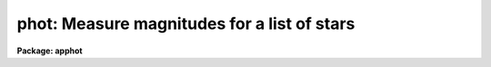 .. _phot:

phot: Measure magnitudes for a list of stars
============================================

**Package: apphot**

.. raw:: html

  </tr></table><p>
  <h3>Name</h3>
  <!-- BeginSection: 'NAME' -->
  <p>
  phot -- do aperture photometry on a list of stars
  </p>
  <!-- EndSection:   'NAME' -->
  <h3>Usage</h3>
  <!-- BeginSection: 'USAGE' -->
  <p>
  phot image
  </p>
  <!-- EndSection:   'USAGE' -->
  <h3>Parameters</h3>
  <!-- BeginSection: 'PARAMETERS' -->
  <dl>
  <dt><b>image</b></dt>
  <!-- Sec='PARAMETERS' Level=0 Label='image' Line='image' -->
  <dd>The list of images containing the objects to be measured.
  </dd>
  </dl>
  <dl>
  <dt><b>skyfile = <tt>""</tt></b></dt>
  <!-- Sec='PARAMETERS' Level=0 Label='skyfile' Line='skyfile = ""' -->
  <dd>The list of text files containing the sky values, of the measured objects,
  one object per line with x, y, the sky value, sky sigma, sky skew, number of sky
  pixels and number of rejected sky pixels in columns one to seven respectively.
  The number of sky files must be zero, one, or equal to the number of input
  images. A skyfile value is only requested if <i>fitskypars.salgorithm</i> =
  <tt>"file"</tt> and if PHOT is run non-interactively.
  </dd>
  </dl>
  <dl>
  <dt><b>coords = <tt>""</tt></b></dt>
  <!-- Sec='PARAMETERS' Level=0 Label='coords' Line='coords = ""' -->
  <dd>The list of text files containing initial coordinates for the objects to
  be centered. Objects are listed in coords one object per line with the
  initial coordinate values in columns one and two. The number of coordinate
  files must be zero, one, or equal to the number of images.  If coords is
  <tt>"default"</tt>, <tt>"dir$default"</tt>, or a directory specification then a coords file name
  of the form dir$root.extension.version is constructed and searched for,
  where dir is the directory, root is the root image name, extension is <tt>"coo"</tt>
  and version is the next available version number for the file.
  </dd>
  </dl>
  <dl>
  <dt><b>output = <tt>"default"</tt></b></dt>
  <!-- Sec='PARAMETERS' Level=0 Label='output' Line='output = "default"' -->
  <dd>The name of the results file or results directory. If output is
  <tt>"default"</tt>, <tt>"dir$default"</tt>, or a directory specification then an output file name
  of the form dir$root.extension.version is constructed, where dir is the
  directory, root is the root image name, extension is <tt>"mag"</tt> and version is
  the next available version number for the file. The number of output files
  must be zero, one, or equal to the number of image files.  In both interactive
  and batch mode full output is written to output. In interactive mode
  an output summary is also written to the standard output.
  </dd>
  </dl>
  <dl>
  <dt><b>plotfile = <tt>""</tt></b></dt>
  <!-- Sec='PARAMETERS' Level=0 Label='plotfile' Line='plotfile = ""' -->
  <dd>The name of the file containing radial profile plots of the stars written
  to the output file. If plotfile is defined then a radial profile plot
  is written to plotfile every time a record is written to <i>output</i>.
  The user should be aware that this can be a time consuming operation.
  </dd>
  </dl>
  <dl>
  <dt><b>datapars = <tt>""</tt></b></dt>
  <!-- Sec='PARAMETERS' Level=0 Label='datapars' Line='datapars = ""' -->
  <dd>The name of the file containing the data dependent parameters. The critical
  parameters <i>fwhmpsf</i> and <i>sigma</i> are located here. If <i>datapars</i>
  is undefined then the default parameter set in uparm directory is used.
  </dd>
  </dl>
  <dl>
  <dt><b>centerpars = <tt>""</tt></b></dt>
  <!-- Sec='PARAMETERS' Level=0 Label='centerpars' Line='centerpars = ""' -->
  <dd>The name of the file containing the centering parameters. The critical
  parameters <i>calgorithm</i> and <i>cbox</i> are located here.
  If <i>centerpars</i> is undefined then the default parameter set in 
  uparm directory is used.
  </dd>
  </dl>
  <dl>
  <dt><b>fitskypars = <tt>""</tt></b></dt>
  <!-- Sec='PARAMETERS' Level=0 Label='fitskypars' Line='fitskypars = ""' -->
  <dd>The name of the text file containing the sky fitting parameters. The critical
  parameters <i>salgorithm</i>, <i>annulus</i>, and <i>dannulus</i> are located here.
  If <i>fitskypars</i> is undefined then the default parameter set in uparm
  directory is used.
  </dd>
  </dl>
  <dl>
  <dt><b>photpars = <tt>""</tt></b></dt>
  <!-- Sec='PARAMETERS' Level=0 Label='photpars' Line='photpars = ""' -->
  <dd>The name of the file containing the photometry parameters. The critical
  parameter <i>apertures</i> is located here.  If <i>photpars</i> is undefined
  then the default parameter set in uparm directory is used.
  </dd>
  </dl>
  <dl>
  <dt><b>interactive = yes</b></dt>
  <!-- Sec='PARAMETERS' Level=0 Label='interactive' Line='interactive = yes' -->
  <dd>Run the task interactively ?
  </dd>
  </dl>
  <dl>
  <dt><b>radplots = no</b></dt>
  <!-- Sec='PARAMETERS' Level=0 Label='radplots' Line='radplots = no' -->
  <dd>If <i>radplots</i> is <tt>"yes"</tt> and PHOT is run in interactive mode, a radial
  profile of each star is plotted on the screen after the star is measured.
  </dd>
  </dl>
  <dl>
  <dt><b>icommands = <tt>""</tt></b></dt>
  <!-- Sec='PARAMETERS' Level=0 Label='icommands' Line='icommands = ""' -->
  <dd>The image display cursor or image cursor command file.
  </dd>
  </dl>
  <dl>
  <dt><b>gcommands = <tt>""</tt></b></dt>
  <!-- Sec='PARAMETERS' Level=0 Label='gcommands' Line='gcommands = ""' -->
  <dd>The graphics cursor or graphics cursor command file.
  </dd>
  </dl>
  <dl>
  <dt><b>wcsin = <tt>")_.wcsin"</tt>, wcsout = <tt>")_.wcsout"</tt></b></dt>
  <!-- Sec='PARAMETERS' Level=0 Label='wcsin' Line='wcsin = ")_.wcsin", wcsout = ")_.wcsout"' -->
  <dd>The coordinate system of the input coordinates read from <i>coords</i> and
  of the output coordinates written to <i>output</i> respectively. The image
  header coordinate system is used to transform from the input coordinate
  system to the <tt>"logical"</tt> pixel coordinate system used internally,
  and from the internal <tt>"logical"</tt> pixel coordinate system to the output
  coordinate system. The input coordinate system options are <tt>"logical"</tt>, <tt>"tv"</tt>,
  <tt>"physical"</tt>, and <tt>"world"</tt>. The output coordinate system options are <tt>"logical"</tt>,
  <tt>"tv"</tt>, and <tt>"physical"</tt>. The image cursor coordinate system is assumed to
  be the <tt>"tv"</tt> system.
  <dl>
  <dt><b>logical</b></dt>
  <!-- Sec='PARAMETERS' Level=1 Label='logical' Line='logical' -->
  <dd>Logical coordinates are pixel coordinates relative to the current image.
  The  logical coordinate system is the coordinate system used by the image
  input/output routines to access the image data on disk. In the logical
  coordinate system the coordinates of the first pixel of a  2D image, e.g.
  dev$ypix  and a 2D image section, e.g. dev$ypix[200:300,200:300] are
  always (1,1).
  </dd>
  </dl>
  <dl>
  <dt><b>tv</b></dt>
  <!-- Sec='PARAMETERS' Level=1 Label='tv' Line='tv' -->
  <dd>Tv coordinates are the pixel coordinates used by the display servers. Tv
  coordinates  include  the effects of any input image section, but do not
  include the effects of previous linear transformations. If the input
  image name does not include an image section, then tv coordinates are
  identical to logical coordinates.  If the input image name does include a
  section, and the input image has not been linearly transformed or copied from
  a parent image, tv coordinates are identical to physical coordinates.
  In the tv coordinate system the coordinates of the first pixel of a
  2D image, e.g. dev$ypix and a 2D image section, e.g. dev$ypix[200:300,200:300]
  are (1,1) and (200,200) respectively.
  </dd>
  </dl>
  <dl>
  <dt><b>physical</b></dt>
  <!-- Sec='PARAMETERS' Level=1 Label='physical' Line='physical' -->
  <dd>Physical coordinates are pixel coordinates invariant  with respect to linear
  transformations of the physical image data.  For example, if the current image
  was created by extracting a section of another image,  the  physical
  coordinates of an object in the current image will be equal to the physical
  coordinates of the same object in the parent image,  although the logical
  coordinates will be different.  In the physical coordinate system the
  coordinates of the first pixel of a 2D image, e.g. dev$ypix and a 2D
  image section, e.g. dev$ypix[200:300,200:300] are (1,1) and (200,200)
  respectively.
  </dd>
  </dl>
  <dl>
  <dt><b>world</b></dt>
  <!-- Sec='PARAMETERS' Level=1 Label='world' Line='world' -->
  <dd>World coordinates are image coordinates in any units which are invariant
  with respect to linear transformations of the physical image data. For
  example, the ra and dec of an object will always be the same no matter
  how the image is linearly transformed. The units of input world coordinates
  must be the same as those expected by the image header wcs, e. g.
  degrees and degrees for celestial coordinate systems.
  </dd>
  </dl>
  The wcsin and wcsout parameters default to the values of the package
  parameters of the same name. The default values of the package parameters
  wcsin and wcsout are <tt>"logical"</tt> and <tt>"logical"</tt> respectively.
  </dd>
  </dl>
  <dl>
  <dt><b>cache = <tt>")_.cache"</tt></b></dt>
  <!-- Sec='PARAMETERS' Level=0 Label='cache' Line='cache = ")_.cache"' -->
  <dd>Cache the image pixels in memory. Cache may be set to the value of the apphot
  package parameter (the default), <tt>"yes"</tt>, or <tt>"no"</tt>. By default cacheing is 
  disabled.
  </dd>
  </dl>
  <dl>
  <dt><b>verify = <tt>")_.verify"</tt></b></dt>
  <!-- Sec='PARAMETERS' Level=0 Label='verify' Line='verify = ")_.verify"' -->
  <dd>Verify the critical parameters in non-interactive mode.  Verify may
  be set to the value of the apphot package parameter (the default), <tt>"yes"</tt>, or
  <tt>"no"</tt>.
  </dd>
  </dl>
  <dl>
  <dt><b>update = <tt>")_.update"</tt></b></dt>
  <!-- Sec='PARAMETERS' Level=0 Label='update' Line='update = ")_.update"' -->
  <dd>Automatically update the  algorithm parameters in non-interactive mode
  if verify is <tt>"yes"</tt>. Update may be set to the value of the apphot
  package parameter (the default), <tt>"yes"</tt>, or <tt>"no"</tt>.
  </dd>
  </dl>
  <dl>
  <dt><b>verbose = <tt>")_.verbose"</tt></b></dt>
  <!-- Sec='PARAMETERS' Level=0 Label='verbose' Line='verbose = ")_.verbose"' -->
  <dd>Print results on the screen in non-interactive mode? Verbose may
  be set to the value of the apphot package parameter (the default),
  <tt>"yes"</tt>, or <tt>"no"</tt>.
  </dd>
  </dl>
  <dl>
  <dt><b>graphics = <tt>")_.graphics"</tt></b></dt>
  <!-- Sec='PARAMETERS' Level=0 Label='graphics' Line='graphics = ")_.graphics"' -->
  <dd>The default graphics device. Graphics may be set to the value of the apphot
  package parameter (the default), <tt>"yes"</tt>, or <tt>"no"</tt>.
  </dd>
  </dl>
  <dl>
  <dt><b>display = <tt>")_.display"</tt></b></dt>
  <!-- Sec='PARAMETERS' Level=0 Label='display' Line='display = ")_.display"' -->
  <dd>The default display device.  Display may be set to the apphot package
  parameter value (the default), <tt>"yes"</tt>, or <tt>"no"</tt>.  By default graphics overlay is
  disabled.  Setting display to one of <tt>"imdr"</tt>, <tt>"imdg"</tt>, <tt>"imdb"</tt>, or <tt>"imdy"</tt> enables
  graphics overlay with the IMD graphics kernel.  Setting display to
  <tt>"stdgraph"</tt> enables PHOT to work interactively from a contour plot.
  </dd>
  </dl>
  <!-- EndSection:   'PARAMETERS' -->
  <h3>Description</h3>
  <!-- BeginSection: 'DESCRIPTION' -->
  <p>
  PHOT computes accurate centers, sky values, and magnitudes for a list of
  objects in the IRAF image <i>image</i> whose coordinates are read from
  the text file <i>coords</i> or the image display cursor, and writes the
  computed x and y coordinates, sky values, and magnitudes to the text
  file <i>output</i>.
  </p>
  <p>
  The coordinates read from <i>coords</i> are assumed to be in coordinate
  system defined by <i>wcsin</i>. The options are <tt>"logical"</tt>, <tt>"tv"</tt>, <tt>"physical"</tt>,
  and <tt>"world"</tt> and the transformation from the input coordinate system to
  the internal <tt>"logical"</tt> system is defined by the image coordinate system.
  The simplest default is the <tt>"logical"</tt> pixel system. Users working on with
  image sections but importing pixel coordinate lists generated from the parent
  image must use the <tt>"tv"</tt> or <tt>"physical"</tt> input coordinate systems.
  Users importing coordinate lists in world coordinates, e.g. ra and dec,
  must use the <tt>"world"</tt> coordinate system and may need to convert their
  equatorial coordinate units from hours and degrees to degrees and degrees first.
  </p>
  <p>
  The coordinates written to <i>output</i> are in the coordinate
  system defined by <i>wcsout</i>. The options are <tt>"logical"</tt>, <tt>"tv"</tt>,
  and <tt>"physical"</tt>. The simplest default is the <tt>"logical"</tt> system. Users
  wishing to correlate the output coordinates of objects measured in
  image sections or mosaic pieces with coordinates in the parent
  image must use the <tt>"tv"</tt> or <tt>"physical"</tt> coordinate systems.
  </p>
  <p>
  In interactive mode the user may either define the list of objects to be
  measured interactively with the image curspr or create an object list prior
  to running PHOT. In either case the user may adjust the centering, sky fitting,
   and photometry algorithm parameters until a satisfactory fit is achieved
  and optionally store the final results in <i>output</i>. In batch mode the
  initial positions are read from the text file <i>coords</i> or the image
  cursor parameter <i>icommands</i> can be redirected to a text file containing
  a list of cursor commands. In batch mode the current set of algorithm
  parameters is used.
  </p>
  <p>
  If <i>cache</i> is yes and the host machine physical memory and working set size
  are large enough, the input image pixels are cached in memory. If cacheing
  is enabled and PHOT is run interactively the first measurement will appear
  to take a long time as the entire image must be read in before the measurement
  is actually made. All subsequent measurements will be very fast because PHOT
  is accessing memory not disk. The point of cacheing is to speed up random
  image access by making the internal image i/o buffers the same size as the
  image itself. However if the input object lists are sorted in row order and
  sparse cacheing may actually worsen not improve the execution time. Also at
  present there is no point in enabling cacheing for images that are less than
  or equal to 524288 bytes, i.e. the size of the test image dev$ypix, as the
  default image i/o buffer is exactly that size. However if the size of dev$ypix
  is doubled by converting it to a real image with the chpixtype task then the
  effect of cacheing in interactive is can be quite noticeable if measurements
  of objects in the top and bottom halfs of the image are alternated.
  </p>
  <p>
  PHOT computes accurate centers for each object using the centering
  parameters defined in <i>centerpars</i>, computes an accurate sky value
  for each object using the sky fitting parameters defined in <i>fitskypars</i>,
  and computes magnitudes using the photometry parameters defined in
  <i>photpars</i>. The image data characteristics of the data are specified
  in <i>datapars</i>.
  </p>
  <!-- EndSection:   'DESCRIPTION' -->
  <h3>Cursor commands</h3>
  <!-- BeginSection: 'CURSOR COMMANDS' -->
  <p>
  The following list of cursor commands are currently available.
  </p>
  <pre>
  	Interactive Keystroke Commands
  
  ?	Print help
  :	Colon commands
  v	Verify the critical parameters
  w	Save the current parameters
  d	Plot radial profile of current star
  i	Interactively set parameters using current star
  c	Fit center for current star
  t	Fit sky around the cursor
  a	Average sky values fit around several cursor positions
  s	Fit sky around current centered star
  p	Do photometry for current star, using current sky
  o	Do photometry for current star, using current sky, output results
  f	Do photometry for current star
  spbar	Do photometry for current star, output results
  m	Move to next star in coordinate list
  n	Do photometry for next star in coordinate list, output results
  l	Do photometry for remaining stars in coordinate list, output results
  e	Print error messages
  r	Rewind coordinate list
  q	Exit task
  
  
  Photometry parameters are listed or set with the following commands.
  
  	Colon commands
  
  :show	[data/center/sky/phot]	List the parameters
  :m [n]	Move to next [nth] star in coordinate list
  :n [n]	Do photometry for next [nth] star in coordinate list, output results
  
  	Colon Parameter Editing Commands
  
  # Image and file name parameters
  
  :image		[string]	Image name
  :coords		[string]	Coordinate file name
  :output		[string]	Output file name
  
  # Data dependent parameters
  
  :scale		[value]		Image scale (units per pixel)
  :fwhmpsf	[value]		Full width half maximum of PSF (scale units)
  :emission	[y/n]		Emission feature (y), absorption (n)
  :sigma	        [value]		Standard deviation of sky (counts)
  :datamin	[value]		Minimum good data value (counts)
  :datamax	[value]		Maximum good data value (counts)
  
  # Noise parameters
  
  :noise		[string]	Noise model (constant|poisson)
  :gain		[string]	Gain image header keyword
  :ccdread	[string]	Readout noise image header keyword
  :epadu		[value]		Gain (electrons  per adu)
  :readnoise	[value]		Readout noise (electrons)
  
  # Observations parameters
  
  :exposure	[string]	Exposure time image header keyword
  :airmass	[string]	Airmass image header keyword
  :filter		[string]	Filter image header keyword
  :obstime	[string]	Time of observation image header keyword
  :itime 		[value]		Integration time (time units)
  :xairmass	[value]		Airmass value (number)
  :ifilter	[string]	Filter id string
  :otime		[string]	Time of observation (time units)
  
  # Centering algorithm parameters
  
  :calgorithm	[string]	Centering algorithm
  :cbox		[value]		Width of the centering box (scale units)
  :cthreshold	[value]		Centering intensity threshold (sigma)
  :cmaxiter	[value]		Maximum number of iterations
  :maxshift	[value]		Maximum center shift (scale units)
  :minsnratio	[value]		Minimum S/N ratio for centering
  :clean		[y/n]		Clean subraster before centering
  :rclean		[value]		Cleaning radius (scale units)
  :rclip		[value]		Clipping radius (scale units)
  :kclean		[value]		Clean K-sigma rejection limit (sigma)
  
  # Sky fitting algorithm parameters
  
  :salgorithm	[string]	Sky fitting algorithm
  :skyvalue	[value]		User supplied sky value (counts)
  :annulus	[value]		Inner radius of sky annulus (scale units)
  :dannulus	[value]		Width of sky annulus (scale units)
  :khist		[value]		Sky histogram extent (+/- sky sigma)
  :binsize	[value]		Resolution of sky histogram (sky sigma)
  :smooth		[y/n]		Lucy smooth the sky histogram
  :sloclip	[value]	        Low-side clipping factor in percent
  :shiclip	[value]	        High-side clipping factor in percent
  :smaxiter	[value]		Maximum number of iterations
  :snreject	[value]		Maximum number of rejection cycles
  :sloreject	[value]		Low-side pixel rejection limits (sky sigma)
  :shireject	[value]		High-side pixel rejection limits (sky sigma)
  :rgrow		[value]		Region growing radius (scale units)
  
  # Photometry parameters
  
  :apertures	[string]	List of aperture radii (scale units)
  :zmag		[value]		Zero point of magnitude scale
  
  # Plotting and marking parameters
  
  :mkcenter	[y/n]		Mark computed centers on display
  :mksky		[y/n]		Mark the sky annuli on the display
  :mkapert	[y/n]		Mark apertures on the display
  :radplot	[y/n]		Plot radial profile of object
  
  
                      Interactive Phot Setup Menu
  
  	v	 Mark and verify the critical parameters (f,s,c,a,d,r)
  
  	f	 Mark and verify the full-width half-maximum of psf
  	s	 Mark and verify the standard deviation of the background
  	l	 Mark and verify the minimum good data value
  	u	 Mark and verify the maximum good data value
  
  	c	 Mark and verify the centering box width
  	n	 Mark and verify the cleaning radius
  	p	 Mark and verify the clipping radius
  
  	a	 Mark and verify the inner radius of the sky annulus
  	d	 Mark and verify the width of the sky annulus
  	g	 Mark and verify the region growing radius
  
  	r	 Mark and verify the aperture radii
  </pre>
  <!-- EndSection:   'CURSOR COMMANDS' -->
  <h3>Algorithms</h3>
  <!-- BeginSection: 'ALGORITHMS' -->
  <p>
  A brief description of the data dependent parameters, centering algorithms,
  sky fitting algorithms and photometry parameters can be found in the
  online help pages for the DATAPARS, CENTERPARS, FITSKYPARS, and PHOTPARS
  tasks.
  </p>
  <!-- EndSection:   'ALGORITHMS' -->
  <h3>Output</h3>
  <!-- BeginSection: 'OUTPUT' -->
  <p>
  In interactive mode the following quantities are printed on the standard
  output as each object is measured. Err is a simple string indicating whether
  or not an error was detected in the centering algorithm, the sky fitting
  algorithm or the photometry algorithm. Mag are the magnitudes in apertures 1
  through N respectively and xcenter, ycenter and msky are the x and y centers
  and the sky value respectively.
  </p>
  <pre>
      image  xcenter  ycenter  msky  mag[1 ... N]  error
  </pre>
  <p>
  In both interactive and batch mode full output is written to the text file
  <i>output</i>. At the beginning of each file is a header listing the
  current values of the parameters when the first stellar record was written.
  These parameters can be subsequently altered. For each star measured the
  following record is written
  </p>
  <pre>
  	image  xinit  yinit  id  coords  lid
  	   xcenter  ycenter  xshift  yshift  xerr  yerr  cier error
  	   msky  stdev  sskew  nsky  nsrej  sier  serror
  	   itime  xairmass  ifilter  otime
  	   rapert  sum  area  flux mag  merr  pier  perr
  </pre>
  <p>
  Image and coords are the name of the image and coordinate file respectively.
  Id and lid are the sequence numbers of stars in the output and coordinate
  files respectively. Cier and cerror are the centering algorithm error code
  and accompanying error message respectively.  Xinit, yinit, xcenter, ycenter,
  xshift, yshift, and xerr, yerr are self explanatory and output in pixel units.
  The sense of the xshift and yshift definitions is the following.
  </p>
  <pre>
  	xshift = xcenter - xinit
  	yshift = ycenter - yinit
  </pre>
  <p>
  Sier and serror are the sky fitting error code and accompanying error
  message respectively. Msky, stdev and sskew are the best estimate of the sky
  value (per pixel), standard deviation and skew respectively. Nsky and nsrej
  are the number of sky pixels and the number of sky pixels rejected respectively.
  </p>
  <p>
  Itime is the exposure time, xairmass is self-evident, ifilter is an
  id string identifying the filter used in the observations, and otime is
  a string containing the time of the observation in whatever units the
  user has set up.
  </p>
  <p>
  Rapert, sum, area, and flux  are the radius of the aperture in scale units,
  the total number of counts including sky in the aperture, the area of the
  aperture in square pixels, and the total number of counts excluding sky
  in the aperture. Mag and merr are the magnitude and error in the magnitude
  in the aperture (see below).
  </p>
  <pre>
  	flux = sum - area * msky
  	 mag = zmag - 2.5 * log10 (flux) + 2.5 * log10 (itime)
  	merr = 1.0857 * error / flux
         error = sqrt (flux / epadu + area * stdev**2 +
                 area**2 * stdev**2 / nsky)
  </pre>
  <p>
  Pier and perror are photometry error code and accompanying error message.
  </p>
  <p>
  In interactive mode a radial profile of each measured object is plotted
  in the graphics window if <i>radplots</i> is <tt>"yes"</tt>.
  </p>
  <p>
  In interactive and batchmode a radial profile plot is written to
  <i>plotfile</i>  if it is defined each time the result of an object
  measurement is written to <i>output</i> .
  </p>
  <!-- EndSection:   'OUTPUT' -->
  <h3>Errors</h3>
  <!-- BeginSection: 'ERRORS' -->
  <p>
  If the object centering was error free then the field cier will be zero.
  Non-zero values of cier flag the following error conditions.
  </p>
  <pre>
  	0        # No error
  	101      # The centering box is off image
  	102      # The centering box is partially off the image
  	103      # The S/N ratio is low in the centering box
  	104      # There are two few points for a good fit
  	105      # The x or y center fit is singular
  	106      # The x or y center fit did not converge
  	107      # The x or y center shift is greater than maxshift
  	108      # There is bad data in the centering box
  </pre>
  <p>
  If all goes well during the sky fitting process then the error code sier
  will be 0. Non-zero values of sier flag the following error conditions.
  </p>
  <pre>
  	0         # No error
  	201       # There are no sky pixels in the sky annulus
  	202       # Sky annulus is partially off the image
  	203       # The histogram of sky pixels has no width
  	204       # The histogram of sky pixels is flat or concave
  	205       # There are too few points for a good sky fit
  	206       # The sky fit is singular
  	207       # The sky fit did not converge
  	208       # The graphics stream is undefined
  	209       # The file of sky values does not exist
  	210       # The sky file is at EOF
  	211       # Cannot read the sky value correctly
  	212       # The best fit parameter are non-physical
  </pre>
  <p>
  If no error occursor during the measurement of the magnitudes then pier is
  0. Non-zero values of pier flag the following error conditions.
  </p>
  <pre>
  	0         # No error
  	301       # The aperture is off the image
  	302       # The aperture is partially off the image
  	303       # The sky value is undefined
  	305       # There is bad data in the aperture
  </pre>
  <!-- EndSection:   'ERRORS' -->
  <h3>Examples</h3>
  <!-- BeginSection: 'EXAMPLES' -->
  <p>
  1. Compute the magnitudes for a few  stars in dev$ypix using the display
  and the image cursor. Setup the task parameters using the interactive
  setup menu defined by the i key command and a radial profile plot.
  </p>
  <pre>
  	ap&gt; display dev$ypix 1 fi+
  
  	... display the image
  
  	ap&gt; phot dev$ypix
  
  	... type ? to print an optional help page
  
  	... move the image cursor to a star
  	... type i to enter the interactive setup menu
  	... enter maximum radius in pixels of the radial profile or hit
              CR to accept the default
  	... set the fwhmpsf, centering radius, inner and outer sky annuli,
  	    photometry apertures, and sigma using the graphics cursor and
  	    the stellar radial profile plot
  	... typing &lt;CR&gt; leaves everything at the default value
          ... type q to quit the setup menu
  
  	... type the v key to verify the parameters
  
  	... type the w key to save the parameters in the parameter files
  
  	... move the image cursor to the stars of interest and tap
  	    the space bar
  
  	... a one line summary of the fitted parameters will appear on the
  	    standard output for each star measured
  
  	... type q to quit and q again to confirm the quit
  
  	... the output will appear in ypix.mag.1
  </pre>
  <p>
  2. Compute the magnitudes for a few stars in dev$ypix using a contour plot
  and the graphics cursor. This option is only useful for those (now very few)
  users who have access to a graphics terminal but not to an image display
  server. Setup the task parameters using the interactive setup menu defined by
  the i key command as in example 1.
  </p>
  <pre>
          ap&gt; show stdimcur
  
          ... record the default value of stdimcur
  
  	ap&gt; set stdimcur = stdgraph
  
  	... define the image cursor to be the graphics cursor
  
          ap&gt; contour dev$ypix
  
          ... make a contour plot of dev$ypix
  
  	ap&gt; contour dev$ypix &gt;G ypix.plot1
  
  	... store the contour plot of dev$ypix in the file ypix.plot1
  
  	ap&gt; phot dev$ypix display=stdgraph
  
  	... type ? to get an optional help page
  
  	... move graphics cursor to a star
  	... type i to enter the interactive setup menu
  	... enter maximum radius in pixels of the radial profile or CR
              to accept the default value
  	... set the fwhmpsf, centering radius, inner and outer sky annuli,
  	    apertures, and sigma using the graphics cursor and the
              stellar radial profile plot
  	... typing &lt;CR&gt; leaves everything at the default value
          ... type q to quit the setup menu
  
  	... type the v key to verify the critical parameters
  
  	... type the w key to save the parameters in the parameter files
  
  	... retype :.read ypix.plot1 to reload the contour plot
  
  	... move the graphics cursor to the stars of interest and tap
  	    the space bar
  
  	... a one line summary of the fitted parameters will appear on the
  	    standard output for each star measured
  
  	... type q to quit and q again to verify
  
  	... full output will appear in the text file ypix.mag.2 
  
          ap&gt; set stdimcur = &lt;default&gt;
  
          ... reset stdimcur to its previous value
  </pre>
  <p>
  3. Setup and run PHOT interactively on a list of objects temporarily
  overriding the fwhmpsf, sigma, cbox, annulus, dannulus, and apertures
  parameters determined in examples 1 or 2.
  </p>
  <pre>
          ap&gt; daofind dev$ypix fwhmpsf=2.6 sigma=25.0 verify-
  
          ... make a coordinate list
  
          ... the output will appear in the text file ypix.coo.1
  
          ap&gt; phot dev$ypix cbox=7.0 annulus=12.0 dannulus=5.0 \<br>
             apertures="3.0,5.0" coords=ypix.coo.1
  
          ... type ? for optional help
  
  
          ... move the graphics cursor to the stars and tap space bar
  
                                  or
  
          ... select stars from the input coordinate list with m / :m #
              and measure with spbar
  
          ... measure stars selected from the input coordinate list
              with n / n #
  
          ... a one line summary of results will appear on the standard output
              for each star measured
  
          ... type q to quit and q again to confirm the quit
  
          ... the output will appear in ypix.mag.3 ...
  </pre>
  <p>
  4. Display and measure some stars in an image section and write the output
  coordinates in the coordinate system of the parent image.
  </p>
  <pre>
          ap&gt; display dev$ypix[150:450,150:450] 1
  
          ... display the image section
  
          ap&gt; phot dev$ypix[150:450,150:450] wcsout=tv
  
          ... move cursor to stars and type spbar
  
          ... type q to quit and q again to confirm quit
  
          ... output will appear in ypix.mag.4
  
          ap&gt; pdump ypix.mag.4 xc,yc yes | tvmark 1 STDIN col=204
  </pre>
  <p>
  5. Run PHOT in batch mode using the coordinate file and the previously
  saved parameters. Verify the critical parameters.
  </p>
  <pre>
          ap&gt; phot dev$ypix coords=ypix.coo.1 verify+ inter-
  
          ... output will appear in ypix.mag.5 ...
  </pre>
  <p>
  6. Repeat example 5 but assume that the input coordinate are ra and dec
  in degrees and degrees, turn off verification, and submit the task to to
  the background.
  </p>
  <pre>
          ap&gt; display dev$ypix 1
  
          ap&gt; rimcursor wcs=world &gt; radec.coo
  
          ... move to selected stars and type any key
  
          ... type ^Z to quit
  
          ap&gt; phot dev$ypix coords=radec.coo wcsin=world verify- inter- &amp;
  
          ... output will appear in ypix.mag.6
  
          ap&gt; pdump ypix.mag.6 xc,yc yes | tvmark 1 STDIN col=204
  
          ... mark the stars on the display
  </pre>
  <p>
  7. Run PHOT interactively without using the image display.
  </p>
  <pre>
          ap&gt; show stdimcur
  
          ... record the default value of stdimcur
  
          ap&gt; set stdimcur = text
  
          ... set the image cursor to the standard input
  
          ap&gt; phot dev$ypix coords=ypix.coo.1
  
          ... type ? for optional help
  
          ... type :m 3 to set the initial coordinates to those of the
              third star in the list
  
          ... type i to enter the interactive setup menu
          ... enter the maximum radius in pixels for the radial profile or
              accept the default with a CR
          ... type v to enter the default menu
  	... set the fwhmpsf, centering radius, inner and outer sky annuli,
  	    apertures, and sigma using the graphics cursor and the
              stellar radial profile plot
          ... typing &lt;CR&gt; after the prompt leaves the parameter at its default
              value
  	... type q to quit the setup menu
  
          ... type r to rewind the coordinate list
  
          ... type l to measure all the stars in the coordinate list
  
          ... a one line summary of the answers will appear on the standard
              output for each star measured
  
          ... type q to quit followed by q to confirm the quit
  
          ... full output will appear in the text file ypix.mag.7
  
          ap&gt; set stdimcur = &lt;default&gt;
  
          ... reset the value of stdimcur
  </pre>
  <p>
  8. Use a image cursor command file to drive the PHOT task. The cursor command
  file shown below sets the cbox, annulus, dannulus, and apertures parameters
  computes the centers, sky values, and magnitudes for 3 stars, updates the
  parameter files, and quits the task.
  </p>
  <pre>
          ap&gt; type cmdfile
          : cbox 9.0
          : annulus 12.0
          : dannulus 5.0
          : apertures 5.0
          442 410 101 \040
          349 188 101 \040
          225 131 101 \040
          w
          q
  
          ap&gt; phot dev$ypix icommands=cmdfile  verify-
  
          ... full output will appear in ypix.mag.8
  </pre>
  <!-- EndSection:   'EXAMPLES' -->
  <h3>Bugs</h3>
  <!-- BeginSection: 'BUGS' -->
  <p>
  It is currently the responsibility of the user to make sure that the
  image displayed in the frame is the same as that specified by the image
  parameter.
  </p>
  <p>
  Commands which draw to the image display are disabled by default.
  To enable graphics overlay on the image display, set the display
  parameter to <tt>"imdr"</tt>, <tt>"imdg"</tt>, <tt>"imdb"</tt>, or <tt>"imdy"</tt> to get red, green,
  blue or yellow overlays and set the centerpars mkcenter switch to
  <tt>"yes"</tt>, the fitskypars mksky switch to<tt>"yes"</tt>, or the photpars mkapert
  switch to <tt>"yes"</tt>. It may be necessary to run gflush and to redisplay the image
  to get the overlays position correctly.
  </p>
  <!-- EndSection:   'BUGS' -->
  <h3>See also</h3>
  <!-- BeginSection: 'SEE ALSO' -->
  <p>
  datapars, centerpars, fitskypars, photpars, qphot, wphot, polyphot
  </p>
  
  <!-- EndSection:    'SEE ALSO' -->
  
  <!-- Contents: 'NAME' 'USAGE' 'PARAMETERS' 'DESCRIPTION' 'CURSOR COMMANDS' 'ALGORITHMS' 'OUTPUT' 'ERRORS' 'EXAMPLES' 'BUGS' 'SEE ALSO'  -->
  
